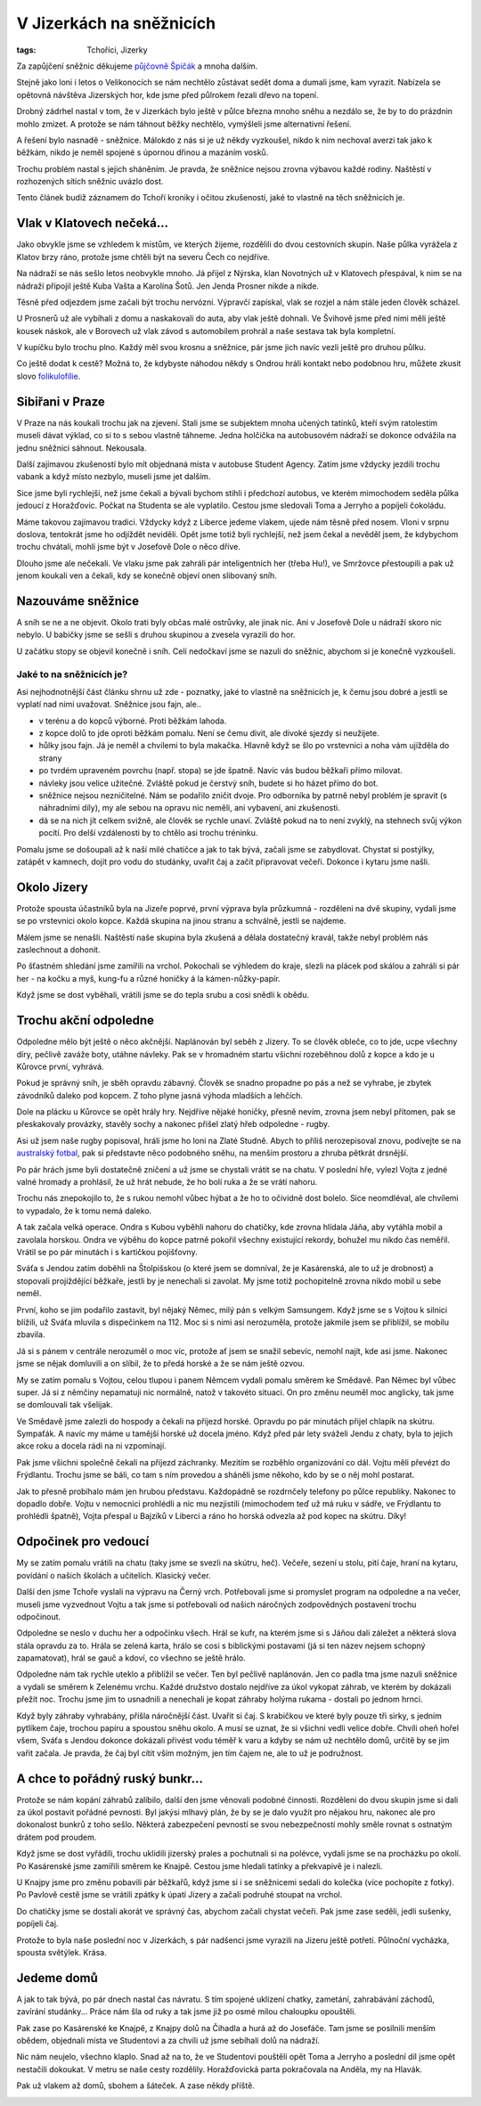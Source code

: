 V Jizerkách na sněžnicích
#########################

:tags: Tchoříci, Jizerky

.. class:: intro

Za zapůjčení sněžnic děkujeme `půjčovně Špičák <http://lyzovani.spicak.cz/>`_ a
mnoha dalším.

Stejně jako loni i letos o Velikonocích se nám nechtělo zůstávat sedět doma a dumali
jsme, kam vyrazit. Nabízela se opětovná návštěva Jizerských hor, kde jsme před
půlrokem řezali dřevo na topení.

Drobný zádrhel nastal v tom, že v Jizerkách bylo ještě v půlce března mnoho
sněhu a nezdálo se, že by to do prázdnin mohlo zmizet. A protože se nám táhnout
běžky nechtělo, vymýšleli jsme alternativní řešení.

A řešení bylo nasnadě - sněžnice. Málokdo z nás si je už někdy vyzkoušel, nikdo
k nim nechoval averzi tak jako k běžkám, nikdo je neměl spojené s úpornou
dřinou a mazáním vosků.

Trochu problém nastal s jejich sháněním. Je pravda, že sněžnice nejsou zrovna
výbavou každé rodiny. Naštěstí v rozhozených sítích sněžnic uvázlo dost.

Tento článek budiž záznamem do Tchoří kroniky i očitou zkušeností, jaké to
vlastně na těch sněžnicích je.

Vlak v Klatovech nečeká...
**************************

.. image:: images/2012-04-02-v-jizerkach-na-sneznicich/1.jpg

Jako obvykle jsme se vzhledem k místům, ve kterých žijeme, rozdělili do dvou
cestovních skupin. Naše půlka vyrážela z Klatov brzy ráno, protože jsme chtěli
být na severu Čech co nejdříve.

Na nádraží se nás sešlo letos neobvykle mnoho. Já přijel z Nýrska, klan
Novotných už v Klatovech přespával, k nim se na nádraží připojil ještě Kuba
Vašta a Karolína Šotů. Jen Jenda Prosner nikde a nikde.

Těsně před odjezdem jsme začali být trochu nervózní. Výpravčí zapískal, vlak se
rozjel a nám stále jeden člověk scházel.

U Prosnerů už ale vybíhali z domu a naskakovali do auta, aby vlak ještě
dohnali. Ve Švihově jsme před nimi měli ještě kousek náskok, ale v Borovech už
vlak závod s automobilem prohrál a naše sestava tak byla kompletní.

V kupíčku bylo trochu plno. Každý měl svou krosnu a sněžnice, pár jsme jich
navíc vezli ještě pro druhou půlku.

Co ještě dodat k cestě? Možná to, že kdybyste náhodou někdy s Ondrou hráli
kontakt nebo podobnou hru, můžete zkusit slovo `folikulofílie <http://www.urbandictionary.com/define.php?term=Folliculaphilia>`_.


Sibiřani v Praze
****************

V Praze na nás koukali trochu jak na zjevení. Stali jsme se subjektem mnoha
učených tatínků, kteří svým ratolestím museli dávat výklad, co si to s sebou
vlastně táhneme. Jedna holčička na autobusovém nádraží se dokonce odvážila na
jednu sněžnici sáhnout. Nekousala.

Další zajímavou zkušeností bylo mít objednaná místa v autobuse Student Agency.
Zatím jsme vždycky jezdili trochu vabank a když místo nezbylo, museli jsme jet
dalším.

Sice jsme byli rychlejší, než jsme čekali a bývali bychom stihli i předchozí
autobus, ve kterém mimochodem seděla půlka jedoucí z Horažďovic. Počkat na
Studenta se ale vyplatilo. Cestou jsme sledovali Toma a Jerryho a popíjeli
čokoládu.

Máme takovou zajímavou tradici. Vždycky když z Liberce jedeme vlakem, ujede nám
těsně před nosem. Vloni v srpnu doslova, tentokrát jsme ho odjíždět neviděli.
Opět jsme totiž byli rychlejší, než jsem čekal a nevěděl jsem, že kdybychom
trochu chvátali, mohli jsme být v Josefově Dole o něco dříve.

Dlouho jsme ale nečekali. Ve vlaku jsme pak zahráli pár inteligentních her (třeba Hu!),
ve Smržovce přestoupili a pak už jenom koukali ven a čekali, kdy se konečně
objeví onen slibovaný sníh.


Nazouváme sněžnice
******************

.. image:: images/2012-04-02-v-jizerkach-na-sneznicich/2.jpg

A sníh se ne a ne objevit. Okolo trati byly občas malé ostrůvky, ale jinak nic.
Ani v Josefově Dole u nádraží skoro nic nebylo. U babičky jsme se sešli s druhou
skupinou a zvesela vyrazili do hor.

U začátku stopy se objevil konečně i sníh. Celí nedočkaví jsme se nazuli do sněžnic,
abychom si je konečně vyzkoušeli.


Jaké to na sněžnicích je?
-------------------------

Asi nejhodnotnější část článku shrnu už zde - poznatky, jaké to vlastně
na sněžnicích je, k čemu jsou dobré a jestli se vyplatí nad nimi uvažovat.
Sněžnice jsou fajn, ale..

- v terénu a do kopců výborné. Proti běžkám lahoda.
- z kopce dolů to jde oproti běžkám pomalu. Není se čemu divit, ale divoké sjezdy si neužijete.
- hůlky jsou fajn. Já je neměl a chvílemi to byla makačka. Hlavně když se šlo po vrstevnici a noha vám ujížděla do strany
- po tvrdém upraveném povrchu (např. stopa) se jde špatně. Navíc vás budou běžkaři přímo milovat.
- návleky jsou velice užitečné. Zvláště pokud je čerstvý sníh, budete si ho házet přímo do bot.
- sněžnice nejsou nezničitelné. Nám se podařilo zničit dvoje. Pro odborníka by patrně nebyl problém je spravit (s náhradními díly), my ale sebou na opravu nic neměli, ani vybavení, ani zkušenosti.
- dá se na nich jít celkem svižně, ale člověk se rychle unaví. Zvláště pokud na to není zvyklý, na stehnech svůj výkon pocítí. Pro delší vzdálenosti by to chtělo asi trochu tréninku.


.. image:: images/2012-04-02-v-jizerkach-na-sneznicich/3.jpg

Pomalu jsme se došoupali až k naší milé chatičce a jak to tak bývá,
začali jsme se zabydlovat. Chystat si postýlky, zatápět v kamnech, dojít
pro vodu do studánky, uvařit čaj a začít připravovat večeři. Dokonce i kytaru
jsme našli.



Okolo Jizery
************

Protože spousta účastníků byla na Jizeře poprvé, první výprava byla
průzkumná - rozděleni na dvě skupiny, vydali jsme se po vrstevnici
okolo kopce. Každá skupina na jinou stranu a schválně, jestli se najdeme.

.. image:: images/2012-04-02-v-jizerkach-na-sneznicich/4.jpg

Málem jsme se nenašli. Naštěstí naše skupina byla zkušená a dělala
dostatečný kravál, takže nebyl problém nás zaslechnout a dohonit.

Po šťastném shledání jsme zamířili na vrchol. Pokochali se výhledem do
kraje, slezli na plácek pod skálou a zahráli si pár her - na kočku a myš,
kung-fu a různé honičky á la kámen-nůžky-papír.

Když jsme se dost vyběhali, vrátili jsme se do tepla srubu a cosi snědli
k obědu.


Trochu akční odpoledne
**********************

Odpoledne mělo být ještě o něco akčnější. Naplánován byl seběh z Jizery.
To se člověk obleče, co to jde, ucpe všechny díry, pečlivě zaváže boty,
utáhne návleky. Pak se v hromadném startu všichni rozeběhnou dolů z kopce
a kdo je u Kůrovce první, vyhrává.

Pokud je správný sníh, je sběh opravdu zábavný. Člověk se snadno propadne
po pás a než se vyhrabe, je zbytek závodníků daleko pod kopcem. Z toho plyne
jasná výhoda mladších a lehčích.

.. image:: images/2012-04-02-v-jizerkach-na-sneznicich/5.jpg

Dole na plácku u Kůrovce se opět hrály hry. Nejdříve nějaké honičky, přesně nevím,
zrovna jsem nebyl přítomen, pak se přeskakovaly provázky, stavěly sochy
a nakonec přišel zlatý hřeb odpoledne - rugby.

Asi už jsem naše rugby popisoval, hráli jsme ho loni na Zlaté Studně. Abych to
příliš nerozepisoval znovu, podívejte se na `australský fotbal <http://goo.gl/Ii3Qn>`_,
pak si představte něco podobného sněhu, na menším prostoru a zhruba pětkrát drsnější.

Po pár hrách jsme byli dostatečně zničení a už jsme se chystali vrátit se
na chatu. V poslední hře, vylezl Vojta z jedné valné hromady a prohlásil,
že už hrát nebude, že ho bolí ruka a že se vrátí nahoru.

.. image:: images/2012-04-02-v-jizerkach-na-sneznicich/6.jpg

Trochu nás znepokojilo to, že s rukou nemohl vůbec hýbat a že ho to očividně
dost bolelo. Sice neomdléval, ale chvílemi to vypadalo, že k tomu nemá daleko.

A tak začala velká operace. Ondra s Kubou vyběhli nahoru do chatičky, kde
zrovna hlídala Jáňa, aby vytáhla mobil a zavolala horskou. Ondra ve výběhu do
kopce patrně pokořil všechny existující rekordy, bohužel mu nikdo čas neměřil.
Vrátil se po pár minutách i s kartičkou pojišťovny.

Sváťa s Jendou zatím doběhli na Štolpišskou (o které jsem se domníval, že je Kasárenská,
ale to už je drobnost) a stopovali projíždějící běžkaře, jestli by je nenechali
si zavolat. My jsme totiž pochopitelně zrovna nikdo mobil u sebe neměl.

První, koho se jim podařilo zastavit, byl nějaký Němec, milý pán s velkým Samsungem.
Když jsme se s Vojtou k silnici blížili, už Sváťa mluvila s dispečinkem
na 112. Moc si s nimi asi nerozuměla, protože jakmile jsem se přiblížil, se mobilu
zbavila.

Já si s pánem v centrále nerozuměl o moc víc, protože ať jsem se snažil sebevíc,
nemohl najít, kde asi jsme. Nakonec jsme se nějak domluvili a on slíbil,
že to předá horské a že se nám ještě ozvou.

.. image:: images/2012-04-02-v-jizerkach-na-sneznicich/7.jpg

My se zatím pomalu s Vojtou, celou tlupou i panem Němcem vydali pomalu směrem
ke Smědavě. Pan Němec byl vůbec super. Já si z němčiny nepamatuji nic normálně,
natož v takovéto situaci. On pro změnu neuměl moc anglicky, tak jsme se
domlouvali tak všelijak.

Ve Smědavě jsme zalezli do hospody a čekali na příjezd horské. Opravdu po pár
minutách přijel chlapík na skútru. Sympaťák. A navíc my máme u tamější horské
už docela jméno. Když před pár lety sváželi Jendu z chaty, byla to jejich akce
roku a docela rádi na ni vzpomínají.

Pak jsme všichni společně čekali na příjezd záchranky. Mezitím se rozběhlo
organizování co dál. Vojtu měli převézt do Frýdlantu. Trochu jsme se báli,
co tam s ním provedou a sháněli jsme někoho, kdo by se o něj mohl postarat.

Jak to přesně probíhalo mám jen hrubou představu. Každopádně se rozdrnčely
telefony po půlce republiky. Nakonec to dopadlo dobře. Vojtu v nemocnici
prohlédli a nic mu nezjistili (mimochodem teď už má ruku v sádře, ve Frýdlantu
to prohlédli špatně), Vojta přespal u Bajzíků v Liberci a ráno ho horská
odvezla až pod kopec na skútru. Díky!


Odpočinek pro vedoucí
*********************

.. image:: images/2012-04-02-v-jizerkach-na-sneznicich/8.jpg

My se zatím pomalu vrátili na chatu (taky jsme se svezli na skútru, heč). Večeře,
sezení u stolu, pití čaje, hraní na kytaru, povídání o našich školách a učitelích.
Klasický večer.

Další den jsme Tchoře vyslali na výpravu na Černý vrch. Potřebovali jsme si promyslet
program na odpoledne a na večer, museli jsme vyzvednout Vojtu a tak jsme si
potřebovali od našich náročných zodpovědných postavení trochu odpočinout.

Odpoledne se neslo v duchu her a odpočinku všech. Hrál se kufr, na kterém jsme si
s Jáňou dali záležet a některá slova stála opravdu za to. Hrála se zelená karta,
hrálo se cosi s biblickými postavami (já si ten název nejsem schopný zapamatovat),
hrál se gauč a kdoví, co všechno se ještě hrálo.

.. image:: images/2012-04-02-v-jizerkach-na-sneznicich/9.jpg

Odpoledne nám tak rychle uteklo a přiblížil se večer. Ten byl pečlivě naplánován.
Jen co padla tma jsme nazuli sněžnice a vydali se směrem k Zelenému vrchu. Každé
družstvo dostalo nejdříve za úkol vykopat záhrab, ve kterém by dokázali přežít
noc. Trochu jsme jim to usnadnili a nenechali je kopat záhraby holýma rukama - dostali
po jednom hrnci.

Když byly záhraby vyhrabány, přišla náročnější část. Uvařit si čaj. S krabičkou
ve které byly pouze tři sirky, s jedním pytlíkem čaje, trochou papíru a spoustou sněhu okolo.
A musí se uznat, že si všichni vedli velice dobře. Chvíli oheň hořel všem,
Sváťa s Jendou dokonce dokázali přivést vodu téměř k varu a kdyby se nám už nechtělo
domů, určitě by se jim vařit začala. Je pravda, že čaj byl cítit vším možným, jen
tím čajem ne, ale to už je podružnost.


A chce to pořádný ruský bunkr...
********************************

.. image:: images/2012-04-02-v-jizerkach-na-sneznicich/10.jpg

Protože se nám kopání záhrabů zalíbilo, další den jsme věnovali podobné
činnosti. Rozděleni do dvou skupin jsme si dali za úkol postavit pořádné
pevnosti. Byl jakýsi mlhavý plán, že by se je dalo využít pro nějakou hru,
nakonec ale pro dokonalost bunkrů z toho sešlo. Některá zabezpečení pevností
se svou nebezpečností mohly směle rovnat s ostnatým drátem pod proudem.

Když jsme se dost vyřádili, trochu uklidili jizerský prales a pochutnali
si na polévce, vydali jsme se na procházku po okolí. Po Kasárenské jsme
zamířili směrem ke Knajpě. Cestou jsme hledali tatínky a překvapivě je
i nalezli.

U Knajpy jsme pro změnu pobavili pár běžkařů, když jsme si i se sněžnicemi
sedali do kolečka (více pochopíte z fotky). Po Pavlově cestě jsme se vrátili
zpátky k úpatí Jizery a začali podruhé stoupat na vrchol.

.. image:: images/2012-04-02-v-jizerkach-na-sneznicich/11.jpg

Do chatičky jsme se dostali akorát ve správný čas, abychom začali chystat
večeři. Pak jsme zase seděli, jedli sušenky, popíjeli čaj.

Protože to byla naše poslední noc v Jizerkách, s pár nadšenci jsme vyrazili
na Jizeru ještě potřetí. Půlnoční vycházka, spousta světýlek. Krása.

.. image:: images/2012-04-02-v-jizerkach-na-sneznicich/12.jpg


Jedeme domů
***********

A jak to tak bývá, po pár dnech nastal čas návratu. S tím spojené uklízení
chatky, zametání, zahrabávání záchodů, zavírání studánky... Práce nám šla od
ruky a tak jsme již po osmé milou chaloupku opouštěli.

Pak zase po Kasárenské ke Knajpě, z Knajpy dolů na Čihadla a hurá až do Josefáče.
Tam jsme se posilnili menším obědem, objednali místa ve Studentovi a za chvíli
už jsme sebíhali dolů na nádraží.

Nic nám neujelo, všechno klaplo. Snad až na to, že ve Studentovi pouštěli opět
Toma a Jerryho a poslední díl jsme opět nestačili dokoukat. V metru se naše
cesty rozdělily. Horažďovická parta pokračovala na Anděla, my na Hlavák.

Pak už vlakem až domů, sbohem a šáteček. A zase někdy příště.

.. image:: images/2012-04-02-v-jizerkach-na-sneznicich/13.jpg

